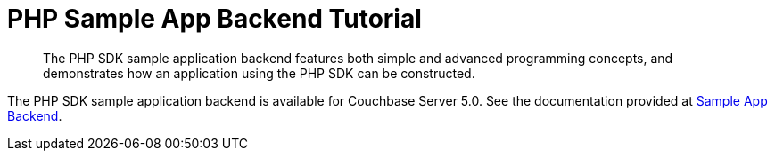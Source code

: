 = PHP Sample App Backend Tutorial
:navtitle: Sample App Backend

[abstract]
The PHP SDK sample application backend features both simple and advanced programming concepts, and demonstrates how an application using the PHP SDK can be constructed.

The PHP SDK sample application backend is available for Couchbase Server 5.0.
See the documentation provided at https://developer.couchbase.com/documentation/server/5.0/sdk/php/sample-app-backend.html[Sample App Backend^].
